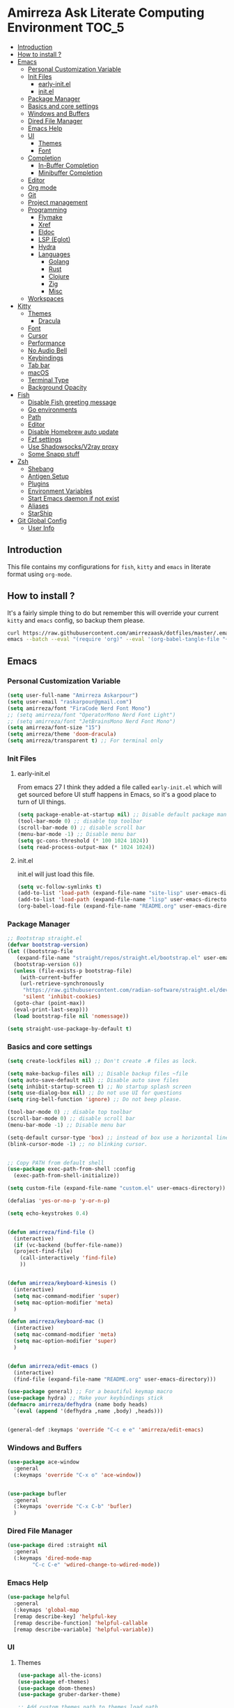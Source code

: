 #+DATE: <2022-12-25 Sun>
#+REVEAL_ROOT: https://cdn.jsdelivr.net/npm/reveal.js
#+OPTIONS: toc:nil reveal_title_slide:nil
#+REVEAL_INIT_OPTIONS: slideNumber:false
* Amirreza Ask Literate Computing Environment                       :TOC_5:
  - [[#introduction][Introduction]]
  - [[#how-to-install-][How to install ?]]
  - [[#emacs][Emacs]]
    - [[#personal-customization-variable][Personal Customization Variable]]
    - [[#init-files][Init Files]]
      - [[#early-initel][early-init.el]]
      - [[#initel][init.el]]
    - [[#package-manager][Package Manager]]
    - [[#basics-and-core-settings][Basics and core settings]]
    - [[#windows-and-buffers][Windows and Buffers]]
    - [[#dired-file-manager][Dired File Manager]]
    - [[#emacs-help][Emacs Help]]
    - [[#ui][UI]]
      - [[#themes][Themes]]
      - [[#font][Font]]
    - [[#completion][Completion]]
      - [[#in-buffer-completion][In-Buffer Completion]]
      - [[#minibuffer-completion][Minibuffer Completion]]
    - [[#editor][Editor]]
    - [[#org-mode][Org mode]]
    - [[#git][Git]]
    - [[#project-management][Project management]]
    - [[#programming][Programming]]
      - [[#flymake][Flymake]]
      - [[#xref][Xref]]
      - [[#eldoc][Eldoc]]
      - [[#lsp-eglot][LSP (Eglot)]]
      - [[#hydra][Hydra]]
      - [[#languages][Languages]]
        - [[#golang][Golang]]
        - [[#rust][Rust]]
        - [[#clojure][Clojure]]
        - [[#zig][Zig]]
        - [[#misc][Misc]]
    - [[#workspaces][Workspaces]]
  - [[#kitty][Kitty]]
    - [[#themes-1][Themes]]
      - [[#dracula][Dracula]]
    - [[#font-1][Font]]
    - [[#cursor][Cursor]]
    - [[#performance][Performance]]
    - [[#no-audio-bell][No Audio Bell]]
    - [[#keybindings][Keybindings]]
    - [[#tab-bar][Tab bar]]
    - [[#macos][macOS]]
    - [[#terminal-type][Terminal Type]]
    - [[#background-opacity][Background Opacity]]
  - [[#fish][Fish]]
    - [[#disable-fish-greeting-message][Disable Fish greeting message]]
    - [[#go-environments][Go environments]]
    - [[#path][Path]]
    - [[#editor-1][Editor]]
    - [[#disable-homebrew-auto-update][Disable Homebrew auto update]]
    - [[#fzf-settings][Fzf settings]]
    - [[#use-shadowsocksv2ray-proxy][Use Shadowsocks/V2ray proxy]]
    - [[#some-snapp-stuff][Some Snapp stuff]]
  - [[#zsh][Zsh]]
    - [[#shebang][Shebang]]
    - [[#antigen-setup][Antigen Setup]]
    - [[#plugins][Plugins]]
    - [[#environment-variables][Environment Variables]]
    - [[#start-emacs-daemon-if-not-exist][Start Emacs daemon if not exist]]
    - [[#aliases][Aliases]]
    - [[#starship][StarShip]]
  - [[#git-global-config][Git Global Config]]
    - [[#user-info][User Info]]

** Introduction
This file contains my configurations for =fish=, =kitty= and =emacs= in literate
format using =org-mode=.
** How to install ?
It's a fairly simple thing to do but remember this will override your current =kitty= and =emacs= config, so backup
them please.
#+BEGIN_SRC sh
  curl https://raw.githubusercontent.com/amirrezaask/dotfiles/master/.emacs.d/README.org > ~/.emacs.d/README.org &&\
  emacs --batch --eval "(require 'org)" --eval '(org-babel-tangle-file "~/.emacs.d/README.org")'
#+END_SRC
** Emacs
*** Personal Customization Variable
#+BEGIN_SRC emacs-lisp
  (setq user-full-name "Amirreza Askarpour")
  (setq user-email "raskarpour@gmail.com")
  (setq amirreza/font "FiraCode Nerd Font Mono")
  ;; (setq amirreza/font "OperatorMono Nerd Font Light")
  ;; (setq amirreza/font "JetBrainsMono Nerd Font Mono")
  (setq amirreza/font-size "15")
  (setq amirreza/theme 'doom-dracula)
  (setq amirreza/transparent t) ;; For terminal only
#+END_SRC
*** Init Files
**** early-init.el
From emacs 27 I think they added a file called =early-init.el= which will get sourced
before UI stuff happens in Emacs, so it's a good place to turn of UI things.
#+BEGIN_SRC emacs-lisp :tangle ~/.emacs.d/early-init.el :mkdirp yes
(setq package-enable-at-startup nil) ;; Disable default package manager package.el
(tool-bar-mode 0) ;; disable top toolbar
(scroll-bar-mode 0) ;; disable scroll bar
(menu-bar-mode -1) ;; Disable menu bar
(setq gc-cons-threshold (* 100 1024 1024))
(setq read-process-output-max (* 1024 1024))
#+END_SRC
**** init.el
init.el will just load this file.
#+BEGIN_SRC emacs-lisp :tangle ~/.emacs.d/init.el :mkdirp yes
  (setq vc-follow-symlinks t)
  (add-to-list 'load-path (expand-file-name "site-lisp" user-emacs-directory))
  (add-to-list 'load-path (expand-file-name "lisp" user-emacs-directory))
  (org-babel-load-file (expand-file-name "README.org" user-emacs-directory))
#+END_SRC
*** Package Manager
#+BEGIN_SRC emacs-lisp
  ;; Bootstrap straight.el
  (defvar bootstrap-version)
  (let ((bootstrap-file
	 (expand-file-name "straight/repos/straight.el/bootstrap.el" user-emacs-directory))
	(bootstrap-version 6))
    (unless (file-exists-p bootstrap-file)
      (with-current-buffer
	  (url-retrieve-synchronously
	   "https://raw.githubusercontent.com/radian-software/straight.el/develop/install.el"
	   'silent 'inhibit-cookies)
	(goto-char (point-max))
	(eval-print-last-sexp)))
    (load bootstrap-file nil 'nomessage))

  (setq straight-use-package-by-default t)
#+END_SRC
*** Basics and core settings
#+BEGIN_SRC emacs-lisp
  (setq create-lockfiles nil) ;; Don't create .# files as lock.

  (setq make-backup-files nil) ;; Disable backup files ~file
  (setq auto-save-default nil) ;; Disable auto save files
  (setq inhibit-startup-screen t) ;; No startup splash screen
  (setq use-dialog-box nil) ;; Do not use UI for questions
  (setq ring-bell-function 'ignore) ;; Do not beep please.

  (tool-bar-mode 0) ;; disable top toolbar
  (scroll-bar-mode 0) ;; disable scroll bar
  (menu-bar-mode -1) ;; Disable menu bar

  (setq-default cursor-type 'box) ;; instead of box use a horizontal line.
  (blink-cursor-mode -1) ;; no blinking cursor.


  ;; Copy PATH from default shell
  (use-package exec-path-from-shell :config
    (exec-path-from-shell-initialize))

  (setq custom-file (expand-file-name "custom.el" user-emacs-directory))

  (defalias 'yes-or-no-p 'y-or-n-p)

  (setq echo-keystrokes 0.4)


  (defun amirreza/find-file ()
    (interactive)
    (if (vc-backend (buffer-file-name))
	(project-find-file)
      (call-interactively 'find-file)
      ))


  (defun amirreza/keyboard-kinesis ()
    (interactive)
    (setq mac-command-modifier 'super)
    (setq mac-option-modifier 'meta)
    )

  (defun amirreza/keyboard-mac ()
    (interactive)
    (setq mac-command-modifier 'meta)
    (setq mac-option-modifier 'super)
    )


  (defun amirreza/edit-emacs ()
    (interactive)
    (find-file (expand-file-name "README.org" user-emacs-directory)))

  (use-package general) ;; For a beautiful keymap macro
  (use-package hydra) ;; Make your keybindings stick
  (defmacro amirreza/defhydra (name body heads)
    `(eval (append '(defhydra ,name ,body) ,heads)))


  (general-def :keymaps 'override "C-c e e" 'amirreza/edit-emacs)
#+END_SRC
*** Windows and Buffers
#+BEGIN_SRC emacs-lisp
  (use-package ace-window
    :general
    (:keymaps 'override "C-x o" 'ace-window))


  (use-package bufler
    :general
    (:keymaps 'override "C-x C-b" 'bufler)
    )
#+END_SRC
*** Dired File Manager
#+BEGIN_SRC emacs-lisp
  (use-package dired :straight nil
    :general
    (:keymaps 'dired-mode-map
	      "C-c C-e" 'wdired-change-to-wdired-mode))

#+END_SRC
*** Emacs Help
#+BEGIN_SRC emacs-lisp
  (use-package helpful
    :general
    (:keymaps 'global-map
    [remap describe-key] 'helpful-key
    [remap describe-function] 'helpful-callable
    [remap describe-variable] 'helpful-variable))
#+END_SRC
*** UI
**** Themes
#+BEGIN_SRC emacs-lisp
  (use-package all-the-icons)
  (use-package ef-themes)
  (use-package doom-themes)
  (use-package gruber-darker-theme)

  ;; Add custom themes path to themes load path
  (add-to-list 'custom-theme-load-path
	       (expand-file-name "themes" user-emacs-directory))

  (setq amirreza/--current-theme nil)

  (defun amirreza/switch-theme ()
    (interactive)
    (let ((theme (intern (completing-read "Theme: " (mapcar #'symbol-name
							    (custom-available-themes))))))
      (amirreza/load-theme theme)))

  (defun amirreza/load-theme (theme)
    (when (not (eq amirreza/--current-theme nil))
      (disable-theme amirreza/--current-theme))
    (setq amirreza/--current-theme theme)
    (load-theme amirreza/--current-theme t)
    (unless (display-graphic-p)
      (when amirreza/transparent
	(set-face-background 'default "0"))))

  (amirreza/load-theme amirreza/theme)
  (general-def :keymaps 'override "C-c t t" 'amirreza/switch-theme)
#+END_SRC
****** My Custom Jonathan Blow esque theme
#+BEGIN_SRC emacs-lisp :tangle ~/.emacs.d/themes/jblow.el :mkdirp yes
;;; jblow-theme.el --- Theme copied from jonathan blow emacs theme  -*- lexical-binding: t; -*-

;; Copyright (C) 2022  Amirreza Askarpour

;; Author: Amirreza Askarpour <amirreza@amirrezas-MacBook-Pro.local>
;; Keywords: lisp

;; This program is free software; you can redistribute it and/or modify
;; it under the terms of the GNU General Public License as published by
;; the Free Software Foundation, either version 3 of the License, or
;; (at your option) any later version.

;; This program is distributed in the hope that it will be useful,
;; but WITHOUT ANY WARRANTY; without even the implied warranty of
;; MERCHANTABILITY or FITNESS FOR A PARTICULAR PURPOSE.  See the
;; GNU General Public License for more details.

;; You should have received a copy of the GNU General Public License
;; along with this program.  If not, see <https://www.gnu.org/licenses/>.

;;; Commentary:

;; 

;;; Code:



(deftheme jblow "Theme from Great Jonathan Blow")

(let ((background "#072626")
      (selection "#0000ff")
      (keyword "#d4d4d4")
      (comment "#118a1a")
      (string "#2ec09c")
      (variable "#c8d4ec")
      (warning "#504038")
      (constant "#7ad0c6")
      (cursor "green")
      (mode-line "#d3b58d")
      (function "#ffffff")
      (macro "#8cde94")
      (punctuation "#8cde94")
      (hl-line "#084040")
      (builtin "#ffffff")

      )

  (custom-theme-set-faces
   'jblow
   
   `(default ((t (:foreground "#d3b58d" :background ,background))))
   `(cursor ((t (:background ,cursor))))

   `(font-lock-keyword-face           ((t (:foreground ,keyword))))
   `(font-lock-type-face              ((t (:foreground ,punctuation))))
   `(font-lock-constant-face          ((t (:foreground ,constant))))
   `(font-lock-variable-name-face     ((t (:foreground ,variable))))
   `(font-lock-builtin-face           ((t (:foreground ,builtin))))
   `(font-lock-string-face            ((t (:foreground ,string))))
   `(font-lock-comment-face           ((t (:foreground ,comment))))
   `(font-lock-comment-delimiter-face ((t (:foreground ,comment))))
   `(font-lock-doc-face               ((t (:foreground ,comment))))
   `(font-lock-function-name-face     ((t (:foreground ,function))))
   `(font-lock-doc-string-face        ((t (:foreground ,string))))
   `(font-lock-preprocessor-face      ((t (:foreground ,macro))))
   `(font-lock-warning-face           ((t (:foreground ,warning))))

   `(mode-line ((t (:foreground "black" :background ,mode-line))))
   `(region ((t (:background ,selection))))
   `(hl-line ((t :background ,hl-line)))
   `(highlight ((t :foreground nil :background ,selection)))
   `(persp-selected-face ((t :foreground "#ffffff")))
   )
  )


;;;###autoload
(when load-file-name
  (add-to-list 'custom-theme-load-path
               (file-name-as-directory (file-name-directory load-file-name))))

(provide-theme 'jblow)
;;; jblow-theme.el ends here

#+END_SRC
**** Font
#+BEGIN_SRC emacs-lisp
;; Font settings
(defun amirreza/home-monitor ()
  (interactive)
  (setq amirreza/font-size "23")
  (set-frame-font (concat amirreza/font " " amirreza/font-size) nil t))

;; My font setup for my laptop setup
(defun amirreza/laptop ()
  (interactive)
  (setq amirreza/font-size "15")
  (set-frame-font (concat amirreza/font " " amirreza/font-size) nil t))

;; Reload font settings
(defun amirreza/reload-font ()
  (interactive)
  (set-frame-font (concat amirreza/font " " amirreza/font-size) nil t))

(amirreza/reload-font)

#+END_SRC
*** Completion
**** In-Buffer Completion
#+BEGIN_SRC emacs-lisp
  (use-package corfu
    :straight
    (corfu :type git :host github :repo "emacs-straight/corfu" :files ("*" "extensions/*.el" (:exclude ".git")))

    :init
    (setq corfu-auto t)
    :config
    (global-corfu-mode)
    (corfu-history-mode 1)
    (corfu-echo-mode 1)
    (corfu-popupinfo-mode 1))

  (use-package corfu-terminal
    :config
    (corfu-terminal-mode))

  (use-package corfu-prescient
    :after prescient
    :config
    (corfu-prescient-mode))
#+END_SRC
**** Minibuffer Completion
#+BEGIN_SRC emacs-lisp
  (use-package emacs
    :config
    (setq completion-cycle-threshold 3)
    (setq tab-always-indent 'complete))

  (use-package vertico
    :init
    (setq vertico-count 15)
    (setq vertico-cycle t)

    :config
    (vertico-mode))

  (use-package consult
    :init
    (setq consult-async-min-input 1))

  (use-package marginalia
    :config
    (marginalia-mode))

  (use-package orderless
    :config
    (setq completion-styles '(orderless basic)
	completion-category-defaults nil
	completion-category-overrides '((file (styles partial-completion)))))


  (use-package vertico-prescient
    :after prescient
    :config
    (vertico-prescient-mode))


  ;; TODO: Maybe a context like completion
  ;; for example in org mode have a key to open minibuffer with just org mode functions
#+END_SRC
*** Editor
#+BEGIN_SRC emacs-lisp
  (use-package olivetti
    :init
    (setq olivetti-body-width 100))

  (use-package rainbow-delimiters
    :hook
    (prog-mode . rainbow-delimiters-mode))

  (use-package delsel
    :straight nil
    :config
    (delete-selection-mode 1) ;; When a region of text is selected and then something is typed remove text and replace with what has been typed.
    )

  (use-package paren
    :straight nil
    :init
    (setq show-paren-delay 0) ;; highlight matching parens instantly.
    :config
    (show-paren-mode 1) ;; Highlight matching parens
    )

  (use-package display-line-numbers
    :straight nil
    :init
    (setq display-line-numbers-type 'relative) ;; relative line numbers
    :config
    (global-display-line-numbers-mode 1) ;; enable line numbers globaly
    )

  (defun amirreza/up-center ()
    (interactive)
    (previous-line (/ (window-height) 2))
    (recenter-top-bottom))

  (defun amirreza/down-center ()
    (interactive)
    (next-line (/ (window-height) 2))
    (recenter-top-bottom))

  ;; Best movement ever ?????
  (setq recenter-positions '(middle))

  (general-def :keymaps 'global-map
    "M-p" 'amirreza/up-center
    "M-n" 'amirreza/down-center
    )

  (use-package expand-region
    :general
    (:keymaps 'global-map
	      "C-=" 'er/expand-region
	      "C--" 'er/contract-region
	      ))

  ;; really important key if you use emacs in terminal
  (use-package simple
    :straight nil
    :general
    (:keymaps 'override "C-q" 'set-mark-command))
#+END_SRC
*** Org mode
#+BEGIN_SRC emacs-lisp
  (use-package org
    :straight nil
    :init
    (setq org-use-property-inheritance t)
    (setq org-startup-folded t) ;; Start org mode all headers collapsed
    (setq org-src-window-setup 'current-window)
    (defun amirreza/org-code-block ()
      (interactive)
      (insert (format "#+BEGIN_SRC %s\n\n#+END_SRC"
		      (completing-read "Language: "
				       '("emacs-lisp"
					 "go"
					 "rust"
					 "python"
					 "lua"
					 "bash"
					 "sh"
					 "fish"
					 "java"
					 )))))

    (defun amirreza/org-disable-tangle ()
      (interactive)
      (insert ":PROPERTIES:
  :header-args:    :tangle no
  :END:"
	      ))

    (defhydra amirreza/org-mode-hydra (:exit t)
      ("l" org-toggle-link-display "Toggle Link Display")
      ("b" amirreza/org-code-block "Insert a Code Block")
      ("n" amirreza/org-disable-tangle "Disable Tangle PROPERTIES")
      )

    :general
    (:keymaps 'org-mode-map
	      "C-c m" 'amirreza/org-mode-hydra/body)
    )

  (use-package ox-reveal)
  (use-package htmlize)
  (use-package toc-org
    :hook
    (org-mode . toc-org-mode))
#+END_SRC
*** Git
#+BEGIN_SRC emacs-lisp
  (use-package git-gutter
    :init
    (global-git-gutter-mode))

  (use-package magit
    :general
    (:keymaps 'global-map "C-x g" 'magit))
#+END_SRC
*** Project management
#+BEGIN_SRC emacs-lisp
  (use-package project
    :straight nil
    :general
    (:keymaps 'override "C-x p" 'amirreza/project-hydra/body)
    :init
    (defhydra amirreza/project-hydra (:exit t)
      ("f" project-find-file "Find File")
      ("p" project-switch-project "Switch To Project")
      ("b" project-buffers "Find Buffer In Project")
      ("c" project-compile "Compile Project")
    ))
#+END_SRC
*** Programming
#+BEGIN_SRC emacs-lisp
(setq amirreza/programming-hydra-heads '())
#+END_SRC
**** Flymake
#+BEGIN_SRC emacs-lisp
  (use-package flymake
    :straight nil
    :init
    (add-to-list 'amirreza/programming-hydra-heads '("n" flymake-goto-next-error "Goto Next Error"))
    (add-to-list 'amirreza/programming-hydra-heads '("p" flymake-goto-previous-error "Goto Previous Error"))
    (add-to-list 'amirreza/programming-hydra-heads '("e" consult-flymake "List of errors")))

#+END_SRC
**** Xref
#+BEGIN_SRC emacs-lisp
  (use-package xref
    :straight nil
    :general
      (:keymaps 'global-map
		"M-." 'xref-find-definitions ;; Goto definitions
		"M-," 'xref-go-back ;; hop back where you where before jump
		"M-r" 'xref-find-references ;; Goto references
    ))
#+END_SRC
**** Eldoc
Eldoc is a core emacs package that can be used
to show documentation and possibly errors both in =echo-area=
and a seperate buffer.
#+BEGIN_SRC emacs-lisp
  (use-package eldoc
    :straight nil
    :init
    (setq eldoc-echo-area-use-multiline-p nil)
    (setq eldoc-echo-area-display-truncation-message nil)
    (setq eldoc-echo-area-prefer-doc-buffer nil)
    (add-to-list 'amirreza/programming-hydra-heads '("." amirreza/eldoc-toggle-buffer "Toggle Eldoc for point"))
    :general
    (:keymaps 'global-map
		  "C-h ." 'amirreza/eldoc-toggle-buffer ;; Toggle eldoc buffer
		  "M-0" 'amirreza/eldoc-toggle-buffer ;; Toggle eldoc buffer
		  )
  
    :config
    (setq amirreza/--eldoc-window-open 'close)

    (defun amirreza/eldoc-toggle-buffer ()
      "Toggle eldoc buffer."
      (interactive)
      (if (eq 'open amirreza/--eldoc-window-open)
	  (progn
	    (message "closing...")
	    (dolist (w (window-list))
	      (when (string-match-p "\\*eldoc.*" (buffer-name (window-buffer w)))
		(quit-window nil w)
		))
	    (setq amirreza/--eldoc-window-open 'close))
	(progn
	  (message "opening...")
	  (eldoc-doc-buffer t)
	  (setq amirreza/--eldoc-window-open 'open))
	))
    (global-eldoc-mode))
#+END_SRC
**** LSP (Eglot)
#+BEGIN_SRC emacs-lisp
  (use-package eglot
    :hook
    ((go-mode rust-mode python-mode php-mode) . 'eglot-ensure)
    :init
    (add-to-list 'amirreza/programming-hydra-heads '("d" xref-find-definitions "Goto Definitions"))
    (add-to-list 'amirreza/programming-hydra-heads '("r" xref-find-references "Find References"))
    (add-to-list 'amirreza/programming-hydra-heads '("i" eglot-find-implementation "Find Implementations"))
    (add-to-list 'amirreza/programming-hydra-heads '("s" consult-eglot-symbols "Goto Definitions"))
    (add-to-list 'amirreza/programming-hydra-heads '("R" eglot-rename "Rename"))
    (add-to-list 'amirreza/programming-hydra-heads '("f" eglot-format "Format"))
    )

  (use-package consult-eglot)
#+END_SRC
**** Hydra
#+BEGIN_SRC emacs-lisp
  ;; If a language has no specific keys other that programming one like rust they can map this.
  (amirreza/defhydra amirreza/programming-hydra (:exit t) amirreza/programming-hydra-heads)

  (general-def 
    :keymaps 'prog-mode-map "C-c m" 'amirreza/programming-hydra/body)

#+END_SRC
**** Languages
***** Golang
#+BEGIN_SRC emacs-lisp
  (use-package go-mode
    :init
    (amirreza/defhydra amirreza/go-hydra
		       (:exit t)
		       (append amirreza/programming-hydra-heads '(("a" go-tag-add "Add Struct Tag"))))
    :general
    (:keymaps 'go-mode-map
	      "C-c m" 'amirreza/go-hydra/body))


  (use-package go-tag)
#+END_SRC
***** Rust
#+BEGIN_SRC emacs-lisp
  (use-package rust-mode)
#+END_SRC
***** Clojure
#+BEGIN_SRC emacs-lisp
  (use-package clojure-mode) ;; LISP on JVM
  ;;(use-package cider) ;; Clojure repl integrated into Emacs
#+END_SRC
***** Zig
#+BEGIN_SRC emacs-lisp
(use-package zig-mode) ;; Zig
#+END_SRC
***** Misc
#+BEGIN_SRC emacs-lisp
  (use-package apache-mode) ;; Apache config syntax
  (use-package systemd) ;; Systemd config syntax
  (use-package nginx-mode) ;; Nginx config syntax
  (use-package docker-compose-mode) ;; Docker-compose syntax
  (use-package dockerfile-mode) ;; Dockerfile syntax
  (use-package markdown-mode) ;; Markdown syntax
  (use-package yaml-mode) ;; Yaml
  (use-package fish-mode) ;; Fish
  (use-package csv-mode) ;; CSV
  (use-package json-mode) ;; Javascript Object Notation

#+END_SRC
*** Workspaces
#+BEGIN_SRC emacs-lisp
  (use-package perspective
    :init
    (setq persp-state-default-file (expand-file-name "sessions" user-emacs-directory))
    (setq persp-mode-prefix-key (kbd "C-c w"))


    (defun amirreza/save-session ()
      (interactive)
      (persp-state-save persp-state-default-file))


    (defun amirreza/load-session ()
      (interactive)
      (persp-state-load persp-state-default-file))
    (persp-mode 1)
    :hook
    (kill-emacs . amirreza/save-session)
    :general
    (:prefix "C-c w" :keymaps 'override "s" 'persp-switch))
#+END_SRC
** Kitty
*** Themes
**** Dracula
#+BEGIN_SRC :tangle no
##+BEGIN_SRC conf :tangle ~/.config/kitty/kitty.conf :mkdirp yes
  foreground            #f8f8f2
  background            #282a36
  selection_foreground  #ffffff
  selection_background  #44475a

  url_color #8be9fd

  # black
  color0  #21222c
  color8  #6272a4

  # red
  color1  #ff5555
  color9  #ff6e6e

  # green
  color2  #50fa7b
  color10 #69ff94

  # yellow
  color3  #f1fa8c
  color11 #ffffa5

  # blue
  color4  #bd93f9
  color12 #d6acff

  # magenta
  color5  #ff79c6
  color13 #ff92df

  # cyan
  color6  #8be9fd
  color14 #a4ffff

  # white
  color7  #f8f8f2
  color15 #ffffff

  # Cursor colors
  cursor            #f8f8f2
  cursor_text_color background

  # Tab bar colors
  active_tab_foreground   #282a36
  active_tab_background   #f8f8f2
  inactive_tab_foreground #282a36
  inactive_tab_background #6272a4

  # Marks
  mark1_foreground #282a36
  mark1_background #ff5555

  # Splits/Windows
  active_border_color #f8f8f2
  inactive_border_color #6272a4


#+END_SRC
*** Font
#+BEGIN_SRC conf :tangle ~/.config/kitty/kitty.conf :mkdirp yes
  # Font configuration
  # font_family OperatorMono Nerd Font Medium
  # bold_font OperatorMono Nerd Font Bold
  # italic_font  OperatorMono Nerd Font Italic
  # bold_italic_font OperatorMono Nerd Font Bold Italic

  font_family FiraCode Nerd Font Mono Medium
  bold_font FiraCode Nerd Font Mono Bold
  italic_font  FiraCode Nerd Font Mono Italic
  bold_italic_font FiraCode Nerd Font Mono Bold Italic

  # font_family JetBrainsMono Nerd Font Mono Regular
  # bold_font JetBrainsMono Nerd Font Mono Bold
  # italic_font JetBrainsMono Nerd Font Mono Italic
  # bold_italic_font JetBrainsMono Nerd Font Mono Bold Italic
  font_size 18
#+END_SRC
*** Cursor
#+BEGIN_SRC conf :tangle ~/.config/kitty/kitty.conf :mkdirp yes
  shell_integration no-cursor
  cursor_shape block
  cursor_blink_interval 0
#+END_SRC
*** Performance
#+BEGIN_SRC conf :tangle ~/.config/kitty/kitty.conf :mkdirp yes
  sync_to_monitor yes
  repaint_delay 5
  input_delay 2
#+END_SRC
*** No Audio Bell
#+BEGIN_SRC conf :tangle ~/.config/kitty/kitty.conf :mkdirp yes
  enable_audio_bell no
#+END_SRC
*** Keybindings
#+BEGIN_SRC conf :tangle ~/.config/kitty/kitty.conf :mkdirp yes
  clear_all_shortcuts yes

  kitty_mod ctrl+shift

  map mod+equal change_font_size all +2.0
  map mod+minus change_font_size all -2.0

  map cmd+equal change_font_size all +2.0
  map cmd+minus change_font_size all -2.0

  map cmd+c copy_to_clipboard
  map cmd+v paste_from_clipboard

  map cmd+t new_tab
  map cmd+left previous_tab
  map cmd+right next_tab
#+END_SRC
*** Tab bar
#+BEGIN_SRC conf :tangle ~/.config/kitty/kitty.conf :mkdirp yes
  tab_bar_align left
  tab_bar_edge bottom

  tab_title_template "{title}"
#+END_SRC
*** macOS
#+BEGIN_SRC conf :tangle ~/.config/kitty/kitty.conf :mkdirp yes
  macos_titlebar_color               background
  macos_option_as_alt                both
  macos_quit_when_last_window_closed yes
  macos_show_window_title_in         none
  macos_custom_beam_cursor           yes
#+END_SRC
*** Terminal Type
#+BEGIN_SRC conf :tangle ~/.config/kitty/kitty.conf :mkdirp yes
  term xterm-256color
#+END_SRC
*** Background Opacity
#+BEGIN_SRC conf :tangle ~/.config/kitty/kitty.conf :mkdirp yes
  background_opacity 0.90
#+END_SRC
** Fish
*** Disable Fish greeting message
#+BEGIN_SRC fish :tangle ~/.config/fish/config.fish :mkdirp yes
set fish_greeting ""
#+END_SRC
*** Go environments
#+BEGIN_SRC fish :tangle ~/.config/fish/config.fish :mkdirp yes
  set -gx GO111MODULE 'on'
  set -gx GOPATH "$HOME"
  set -gx GOPRIVATE "gitlab.snapp.ir"
  set -gx GOPROXY 'goproxy.io,direct'
#+END_SRC
*** Path
#+BEGIN_SRC fish :tangle ~/.config/fish/config.fish :mkdirp yes
  set -gx PATH "$HOME/.cargo/bin:/Applications/Emacs.app/Contents/MacOS:$GOPATH/bin:/opt/homebrew/bin:$ELIXIR/bin:$HOME/.luarocks/bin:$HOME/.config/composer/vendor/bin:$GOROOT/bin:$HOME/.cargo/bin:$HOME/.local/bin:$PATH:$HOME/.composer/vendor/bin"
#+END_SRC
*** Editor
#+BEGIN_SRC fish :tangle ~/.config/fish/config.fish :mkdirp yes
  set -gx EDITOR 'emacs -nw'	  
  alias emacs='emacs -nw'
#+END_SRC
*** Disable Homebrew auto update
#+BEGIN_SRC fish :tangle ~/.config/fish/config.fish :mkdirp yes
  set -gx HOMEBREW_NO_AUTO_UPDATE '1'
#+END_SRC
*** Fzf settings
#+BEGIN_SRC fish :tangle ~/.config/fish/config.fish :mkdirp yes
  set -gx FZF_DEFAULT_OPTS '--height 20%'
  set -gx FZF_DEFAULT_COMMAND 'rg --files'
#+END_SRC
*** Use Shadowsocks/V2ray proxy
#+BEGIN_SRC fish :tangle ~/.config/fish/config.fish :mkdirp yes
  function ss_proxy
      set -gx http_proxy 'http://localhost:1087'
      set -gx https_proxy 'http://localhost:1087'
  end
#+END_SRC
*** Some Snapp stuff
#+BEGIN_SRC fish :tangle ~/.config/fish/config.fish :mkdirp yes
  set -gx SNAPP "$HOME/dev/snapp/"
  alias snappvpn='sudo openfortivpn -c ~/snappDC.conf'
#+END_SRC
** Zsh
*** Shebang
#+BEGIN_SRC sh :tangle ~/.zshrc :mkdirp yes
  #!/usr/bin/env zsh
#+END_SRC
*** Antigen Setup
#+BEGIN_SRC sh :tangle ~/.zshrc :mkdirp yes
  [ ! -f "$HOME/.antigen.zsh" ] && curl -L git.io/antigen > antigen.zsh
  source $HOME/.antigen.zsh
#+END_SRC
*** Plugins
#+BEGIN_SRC sh :tangle ~/.zshrc :mkdirp yes
  antigen use oh-my-zsh
  antigen bundle zsh-users/zsh-syntax-highlighting
  antigen bundle zsh-users/zsh-autosuggestions
  antigen bundle unixorn/fzf-zsh-plugin@main
  antigen apply
#+END_SRC
*** Environment Variables
#+BEGIN_SRC sh :tangle ~/.zshrc :mkdirp yes
  export GO111MODULE='on'
  export GOPATH="$HOME"
  export GOPRIVATE='gitlab.snapp.ir'
  export GOPROXY='goproxy.io,direct'
  export EDITOR='emacs -nw'
  export PATH="$HOME/.emacs.d/bin/:/Applications/Emacs.app/Contents/MacOS:$GOPATH/bin:/opt/homebrew/bin::$HOME/.config/composer/vendor/bin:$GOROOT/bin:$HOME/.cargo/bin:$HOME/.local/bin:$PATH:$HOME/.composer/vendor/bin"

  [ -f "$HOME/.ghcup/env" ] && source "$HOME/.ghcup/env" # ghcup-env
  [ -f "$HOME/.cargo/env" ] && . "$HOME/.cargo/env"

  export HOMEBREW_NO_AUTO_UPDATE=1

  export FZF_DEFAULT_OPTS='--height 20%'
  export FZF_DEFAULT_COMMAND='rg --files'

  ss_proxy() {
      export http_proxy='http://localhost:1087'
      export https_proxy='http://localhost:1087'
  }


#+END_SRC
*** Start Emacs daemon if not exist
#+BEGIN_SRC sh :tangle ~/.zshrc :mkdirp yes
  if ! emacsclient -e 0 >&/dev/null; then
      echo "Starting Emacs"
      emacs --daemon
  fi
#+END_SRC
*** Aliases
#+BEGIN_SRC sh :tangle ~/.zshrc :mkdirp yes
  alias emacs='emacsclient -t'
  # Aliases
  alias reload='source ~/.zshrc'

  alias gs='git status'
  alias snappvpn='sudo openfortivpn -c ~/snappDC.conf'
  alias ca="cargo"
#+END_SRC
*** StarShip
#+BEGIN_SRC sh :tangle ~/.zshrc :mkdirp yes
  if ! command -v starship &> /dev/null
  then
      curl -sS https://starship.rs/install.sh | sh
  fi

  eval "$(starship init zsh)"
#+END_SRC
** Git Global Config
*** User Info
#+BEGIN_SRC config :tangle ~/.config/git/config :mkdirp yes
[user]
	email = raskarpour@gmail.com
	name = amirrezaask
#+END_SRC
#+BEGIN_SRC config :tangle ~/.config/git/config :mkdirp yes
[alias]
  lg = log --graph --pretty=format:'%Cred%h%Creset -%C(yellow)%d%Creset %s %Cgreen(%cr)%Creset' --abbrev-commit --date=relative

[push]
  default = current

[interactive]
   diffFilter = delta --color-only

[core]
    pager = delta

[interactive]
    diffFilter = delta --color-only

[delta]
    navigate = true  # use n and N to move between diff sections

[merge]
    conflictstyle = diff3

[diff]
    colorMoved = default
# https://github.com/dandavison/delta 

#+END_SRC
